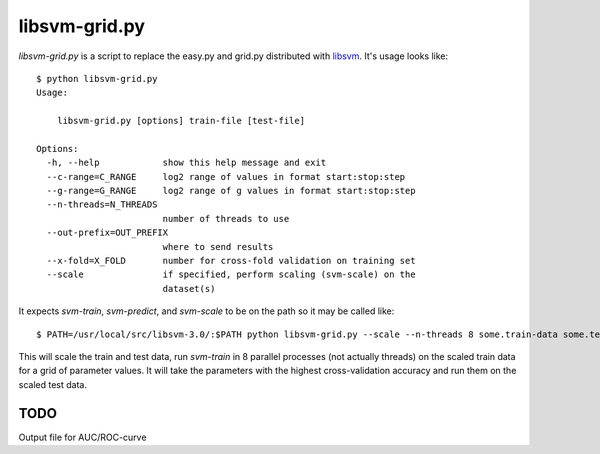 libsvm-grid.py
==============

`libsvm-grid.py` is a script to replace the easy.py and grid.py distributed
with `libsvm`_. It's usage looks like::

    $ python libsvm-grid.py 
    Usage: 

        libsvm-grid.py [options] train-file [test-file]

    Options:
      -h, --help            show this help message and exit
      --c-range=C_RANGE     log2 range of values in format start:stop:step
      --g-range=G_RANGE     log2 range of g values in format start:stop:step
      --n-threads=N_THREADS
                            number of threads to use
      --out-prefix=OUT_PREFIX
                            where to send results
      --x-fold=X_FOLD       number for cross-fold validation on training set
      --scale               if specified, perform scaling (svm-scale) on the
                            dataset(s)


It expects `svm-train`, `svm-predict`, and `svm-scale` to be on the path
so it may be called like::

    $ PATH=/usr/local/src/libsvm-3.0/:$PATH python libsvm-grid.py --scale --n-threads 8 some.train-data some.test-data

This will scale the train and test data, run `svm-train` in 8 parallel processes (not actually threads) on the scaled train data for a grid of parameter values. It will take the parameters with the highest cross-validation accuracy and run them on the scaled test data.


TODO
----

Output file for AUC/ROC-curve


.. _`libsvm`: http://www.csie.ntu.edu.tw/~cjlin/libsvm/

